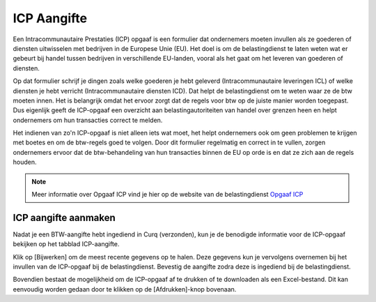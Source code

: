 ICP Aangifte
====================================================================

Een Intracommunautaire Prestaties (ICP) opgaaf is een formulier dat ondernemers moeten invullen als ze goederen of diensten uitwisselen met bedrijven in de Europese Unie (EU). Het doel is om de belastingdienst te laten weten wat er gebeurt bij handel tussen bedrijven in verschillende EU-landen, vooral als het gaat om het leveren van goederen of diensten.

Op dat formulier schrijf je dingen zoals welke goederen je hebt geleverd (Intracommunautaire leveringen ICL) of welke diensten je hebt verricht (Intracommunautaire diensten ICD). Dat helpt de belastingdienst om te weten waar ze de btw moeten innen. Het is belangrijk omdat het ervoor zorgt dat de regels voor btw op de juiste manier worden toegepast. Dus eigenlijk geeft de ICP-opgaaf een overzicht aan belastingautoriteiten van handel over grenzen heen en helpt ondernemers om hun transacties correct te melden.

Het indienen van zo'n ICP-opgaaf is niet alleen iets wat moet, het helpt ondernemers ook om geen problemen te krijgen met boetes en om de btw-regels goed te volgen. Door dit formulier regelmatig en correct in te vullen, zorgen ondernemers ervoor dat de btw-behandeling van hun transacties binnen de EU op orde is en dat ze zich aan de regels houden.

.. Note::
    Meer informatie over Opgaaf ICP vind je hier op de website van de belastingdienst `Opgaaf ICP <https://www.belastingdienst.nl/wps/wcm/connect/bldcontentnl/belastingdienst/zakelijk/btw/zakendoen_met_het_buitenland/goederen_en_diensten_naar_andere_eu_landen/opgaaf_icp/>`_

ICP aangifte aanmaken
---------------------------------------------------------------------------------------------------

Nadat je een BTW-aangifte hebt ingediend in Curq (verzonden), kun je de benodigde informatie voor de ICP-opgaaf bekijken op het tabblad ICP-aangifte.

.. image:: media/rapportages-icp001.png

Klik op [Bijwerken] om de meest recente gegevens op te halen. Deze gegevens kun je vervolgens overnemen bij het invullen van de ICP-opgaaf bij de belastingdienst. Bevestig de aangifte zodra deze is ingediend bij de belastingdienst.

Bovendien bestaat de mogelijkheid om de ICP-opgaaf af te drukken of te downloaden als een Excel-bestand. Dit kan eenvoudig worden gedaan door te klikken op de [Afdrukken]-knop bovenaan.
